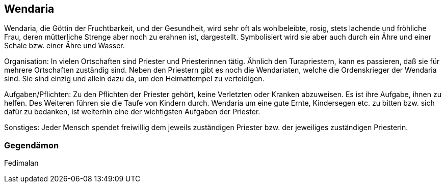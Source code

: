:source-highlighter: highlight.js
== Wendaria

Wendaria, die Göttin der Fruchtbarkeit, und der Gesundheit, wird sehr oft als wohlbeleibte, rosig, stets lachende und fröhliche Frau, deren mütterliche Strenge aber noch zu erahnen ist, dargestellt. Symbolisiert wird sie aber auch durch ein Ähre und einer Schale bzw. einer Ähre und Wasser.

Organisation: In vielen Ortschaften sind Priester und Priesterinnen tätig. Ähnlich den Turapriestern, kann es passieren, daß sie für mehrere Ortschaften zuständig sind. Neben den Priestern gibt es noch die Wendariaten, welche die Ordenskrieger der Wendaria sind. Sie sind einzig und allein dazu da, um den Heimattempel zu verteidigen.

Aufgaben/Pflichten: Zu den Pflichten der Priester gehört, keine Verletzten oder Kranken abzuweisen. Es ist ihre Aufgabe, ihnen zu helfen. Des Weiteren führen sie die Taufe von Kindern durch.
Wendaria um eine gute Ernte, Kindersegen etc. zu bitten bzw. sich dafür zu bedanken, ist weiterhin eine der wichtigsten Aufgaben der Priester.

Sonstiges: Jeder Mensch spendet freiwillig dem jeweils zuständigen Priester bzw. der jeweiliges zuständigen Priesterin. 

=== Gegendämon
Fedimalan